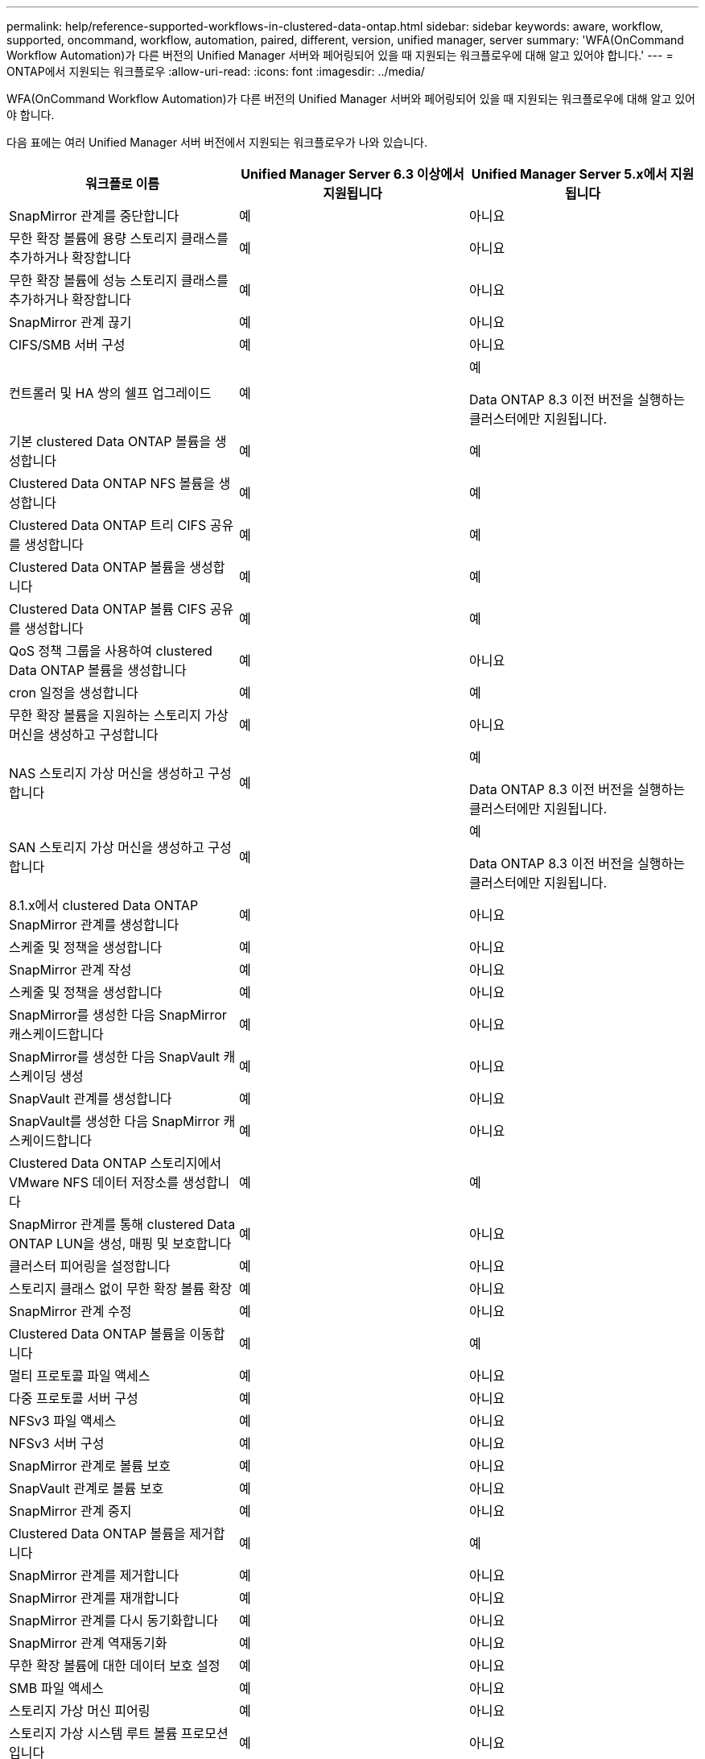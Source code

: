 ---
permalink: help/reference-supported-workflows-in-clustered-data-ontap.html 
sidebar: sidebar 
keywords: aware, workflow, supported, oncommand, workflow, automation, paired, different, version, unified manager, server 
summary: 'WFA(OnCommand Workflow Automation)가 다른 버전의 Unified Manager 서버와 페어링되어 있을 때 지원되는 워크플로우에 대해 알고 있어야 합니다.' 
---
= ONTAP에서 지원되는 워크플로우
:allow-uri-read: 
:icons: font
:imagesdir: ../media/


[role="lead"]
WFA(OnCommand Workflow Automation)가 다른 버전의 Unified Manager 서버와 페어링되어 있을 때 지원되는 워크플로우에 대해 알고 있어야 합니다.

다음 표에는 여러 Unified Manager 서버 버전에서 지원되는 워크플로우가 나와 있습니다.

[cols="3*"]
|===
| 워크플로 이름 | Unified Manager Server 6.3 이상에서 지원됩니다 | Unified Manager Server 5.x에서 지원됩니다 


 a| 
SnapMirror 관계를 중단합니다
 a| 
예
 a| 
아니요



 a| 
무한 확장 볼륨에 용량 스토리지 클래스를 추가하거나 확장합니다
 a| 
예
 a| 
아니요



 a| 
무한 확장 볼륨에 성능 스토리지 클래스를 추가하거나 확장합니다
 a| 
예
 a| 
아니요



 a| 
SnapMirror 관계 끊기
 a| 
예
 a| 
아니요



 a| 
CIFS/SMB 서버 구성
 a| 
예
 a| 
아니요



 a| 
컨트롤러 및 HA 쌍의 쉘프 업그레이드
 a| 
예
 a| 
예

Data ONTAP 8.3 이전 버전을 실행하는 클러스터에만 지원됩니다.



 a| 
기본 clustered Data ONTAP 볼륨을 생성합니다
 a| 
예
 a| 
예



 a| 
Clustered Data ONTAP NFS 볼륨을 생성합니다
 a| 
예
 a| 
예



 a| 
Clustered Data ONTAP 트리 CIFS 공유를 생성합니다
 a| 
예
 a| 
예



 a| 
Clustered Data ONTAP 볼륨을 생성합니다
 a| 
예
 a| 
예



 a| 
Clustered Data ONTAP 볼륨 CIFS 공유를 생성합니다
 a| 
예
 a| 
예



 a| 
QoS 정책 그룹을 사용하여 clustered Data ONTAP 볼륨을 생성합니다
 a| 
예
 a| 
아니요



 a| 
cron 일정을 생성합니다
 a| 
예
 a| 
예



 a| 
무한 확장 볼륨을 지원하는 스토리지 가상 머신을 생성하고 구성합니다
 a| 
예
 a| 
아니요



 a| 
NAS 스토리지 가상 머신을 생성하고 구성합니다
 a| 
예
 a| 
예

Data ONTAP 8.3 이전 버전을 실행하는 클러스터에만 지원됩니다.



 a| 
SAN 스토리지 가상 머신을 생성하고 구성합니다
 a| 
예
 a| 
예

Data ONTAP 8.3 이전 버전을 실행하는 클러스터에만 지원됩니다.



 a| 
8.1.x에서 clustered Data ONTAP SnapMirror 관계를 생성합니다
 a| 
예
 a| 
아니요



 a| 
스케줄 및 정책을 생성합니다
 a| 
예
 a| 
아니요



 a| 
SnapMirror 관계 작성
 a| 
예
 a| 
아니요



 a| 
스케줄 및 정책을 생성합니다
 a| 
예
 a| 
아니요



 a| 
SnapMirror를 생성한 다음 SnapMirror 캐스케이드합니다
 a| 
예
 a| 
아니요



 a| 
SnapMirror를 생성한 다음 SnapVault 캐스케이딩 생성
 a| 
예
 a| 
아니요



 a| 
SnapVault 관계를 생성합니다
 a| 
예
 a| 
아니요



 a| 
SnapVault를 생성한 다음 SnapMirror 캐스케이드합니다
 a| 
예
 a| 
아니요



 a| 
Clustered Data ONTAP 스토리지에서 VMware NFS 데이터 저장소를 생성합니다
 a| 
예
 a| 
예



 a| 
SnapMirror 관계를 통해 clustered Data ONTAP LUN을 생성, 매핑 및 보호합니다
 a| 
예
 a| 
아니요



 a| 
클러스터 피어링을 설정합니다
 a| 
예
 a| 
아니요



 a| 
스토리지 클래스 없이 무한 확장 볼륨 확장
 a| 
예
 a| 
아니요



 a| 
SnapMirror 관계 수정
 a| 
예
 a| 
아니요



 a| 
Clustered Data ONTAP 볼륨을 이동합니다
 a| 
예
 a| 
예



 a| 
멀티 프로토콜 파일 액세스
 a| 
예
 a| 
아니요



 a| 
다중 프로토콜 서버 구성
 a| 
예
 a| 
아니요



 a| 
NFSv3 파일 액세스
 a| 
예
 a| 
아니요



 a| 
NFSv3 서버 구성
 a| 
예
 a| 
아니요



 a| 
SnapMirror 관계로 볼륨 보호
 a| 
예
 a| 
아니요



 a| 
SnapVault 관계로 볼륨 보호
 a| 
예
 a| 
아니요



 a| 
SnapMirror 관계 중지
 a| 
예
 a| 
아니요



 a| 
Clustered Data ONTAP 볼륨을 제거합니다
 a| 
예
 a| 
예



 a| 
SnapMirror 관계를 제거합니다
 a| 
예
 a| 
아니요



 a| 
SnapMirror 관계를 재개합니다
 a| 
예
 a| 
아니요



 a| 
SnapMirror 관계를 다시 동기화합니다
 a| 
예
 a| 
아니요



 a| 
SnapMirror 관계 역재동기화
 a| 
예
 a| 
아니요



 a| 
무한 확장 볼륨에 대한 데이터 보호 설정
 a| 
예
 a| 
아니요



 a| 
SMB 파일 액세스
 a| 
예
 a| 
아니요



 a| 
스토리지 가상 머신 피어링
 a| 
예
 a| 
아니요



 a| 
스토리지 가상 시스템 루트 볼륨 프로모션입니다
 a| 
예
 a| 
아니요



 a| 
스토리지 가상 시스템 루트 볼륨 보호
 a| 
예
 a| 
아니요



 a| 
SnapMirror 관계 전송
 a| 
예
 a| 
아니요

|===
* 관련 정보 *

http://mysupport.netapp.com/matrix["상호 운용성 매트릭스 툴"^]
